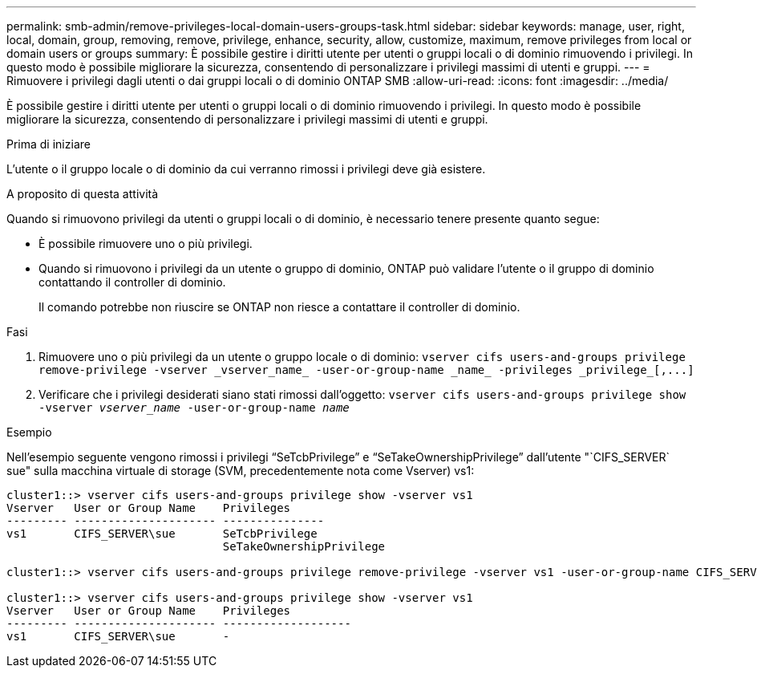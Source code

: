 ---
permalink: smb-admin/remove-privileges-local-domain-users-groups-task.html 
sidebar: sidebar 
keywords: manage, user, right, local, domain, group, removing, remove, privilege, enhance, security, allow, customize, maximum, remove privileges from local or domain users or groups 
summary: È possibile gestire i diritti utente per utenti o gruppi locali o di dominio rimuovendo i privilegi. In questo modo è possibile migliorare la sicurezza, consentendo di personalizzare i privilegi massimi di utenti e gruppi. 
---
= Rimuovere i privilegi dagli utenti o dai gruppi locali o di dominio ONTAP SMB
:allow-uri-read: 
:icons: font
:imagesdir: ../media/


[role="lead"]
È possibile gestire i diritti utente per utenti o gruppi locali o di dominio rimuovendo i privilegi. In questo modo è possibile migliorare la sicurezza, consentendo di personalizzare i privilegi massimi di utenti e gruppi.

.Prima di iniziare
L'utente o il gruppo locale o di dominio da cui verranno rimossi i privilegi deve già esistere.

.A proposito di questa attività
Quando si rimuovono privilegi da utenti o gruppi locali o di dominio, è necessario tenere presente quanto segue:

* È possibile rimuovere uno o più privilegi.
* Quando si rimuovono i privilegi da un utente o gruppo di dominio, ONTAP può validare l'utente o il gruppo di dominio contattando il controller di dominio.
+
Il comando potrebbe non riuscire se ONTAP non riesce a contattare il controller di dominio.



.Fasi
. Rimuovere uno o più privilegi da un utente o gruppo locale o di dominio: `+vserver cifs users-and-groups privilege remove-privilege -vserver _vserver_name_ -user-or-group-name _name_ -privileges _privilege_[,...]+`
. Verificare che i privilegi desiderati siano stati rimossi dall'oggetto: `vserver cifs users-and-groups privilege show -vserver _vserver_name_ ‑user-or-group-name _name_`


.Esempio
Nell'esempio seguente vengono rimossi i privilegi "`SeTcbPrivilege`" e "`SeTakeOwnershipPrivilege`" dall'utente "`CIFS_SERVER` sue" sulla macchina virtuale di storage (SVM, precedentemente nota come Vserver) vs1:

[listing]
----
cluster1::> vserver cifs users-and-groups privilege show -vserver vs1
Vserver   User or Group Name    Privileges
--------- --------------------- ---------------
vs1       CIFS_SERVER\sue       SeTcbPrivilege
                                SeTakeOwnershipPrivilege

cluster1::> vserver cifs users-and-groups privilege remove-privilege -vserver vs1 -user-or-group-name CIFS_SERVER\sue -privileges SeTcbPrivilege,SeTakeOwnershipPrivilege

cluster1::> vserver cifs users-and-groups privilege show -vserver vs1
Vserver   User or Group Name    Privileges
--------- --------------------- -------------------
vs1       CIFS_SERVER\sue       -
----